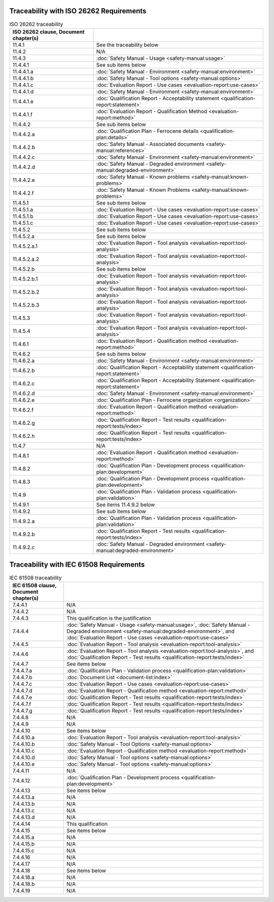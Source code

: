 .. SPDX-License-Identifier: MIT OR Apache-2.0
   SPDX-FileCopyrightText: The Ferrocene Developers


Traceability with ISO 26262 Requirements
^^^^^^^^^^^^^^^^^^^^^^^^^^^^^^^^^^^^^^^^

.. csv-table:: ISO 26262 traceability
   :header:  ISO 26262 clause, Document chapter(s)
   :delim: !

   11.4.1! See the traceability below
   11.4.2! N/A
   11.4.3! :doc:`Safety Manual - Usage <safety-manual:usage>`
   11.4.4.1!See sub items below
   11.4.4.1.a! :doc:`Safety Manual - Environment <safety-manual:environment>`
   11.4.4.1.b! :doc:`Safety Manual - Tool options <safety-manual:options>`
   11.4.4.1.c! :doc:`Evaluation Report - Use cases <evaluation-report:use-cases>`
   11.4.4.1.d! :doc:`Safety Manual - Environment <safety-manual:environment>`
   11.4.4.1.e! :doc:`Qualification Report - Acceptability statement <qualification-report:statement>`
   11.4.4.1.f! :doc:`Evaluation Report - Qualification Method <evaluation-report:method>`
   11.4.4.2! See sub items below
   11.4.4.2.a! :doc:`Qualification Plan - Ferrocene details <qualification-plan:details>`
   11.4.4.2.b! :doc:`Safety Manual - Associated documents <safety-manual:references>`
   11.4.4.2.c! :doc:`Safety Manual - Environment <safety-manual:environment>`
   11.4.4.2.d! :doc:`Safety Manual - Degraded environment <safety-manual:degraded-environment>`
   11.4.4.2.e! :doc:`Safety Manual - Known problems <safety-manual:known-problems>`
   11.4.4.2.f! :doc:`Safety Manual - Known Problems <safety-manual:known-problems>`
   11.4.5.1! See sub items below
   11.4.5.1.a! :doc:`Evaluation Report - Use cases <evaluation-report:use-cases>`
   11.4.5.1.b! :doc:`Evaluation Report - Use cases <evaluation-report:use-cases>`
   11.4.5.1.c! :doc:`Evaluation Report - Use cases <evaluation-report:use-cases>`
   11.4.5.2!See sub items below
   11.4.5.2.a! See sub items below
   11.4.5.2.a.1! :doc:`Evaluation Report - Tool analysis <evaluation-report:tool-analysis>`
   11.4.5.2.a.2! :doc:`Evaluation Report - Tool analysis <evaluation-report:tool-analysis>`
   11.4.5.2.b! See sub items below
   11.4.5.2.b.1! :doc:`Evaluation Report - Tool analysis <evaluation-report:tool-analysis>`
   11.4.5.2.b.2! :doc:`Evaluation Report - Tool analysis <evaluation-report:tool-analysis>`
   11.4.5.2.b.3! :doc:`Evaluation Report - Tool analysis <evaluation-report:tool-analysis>`
   11.4.5.3! :doc:`Evaluation Report - Tool analysis <evaluation-report:tool-analysis>`
   11.4.5.4! :doc:`Evaluation Report - Tool analysis <evaluation-report:tool-analysis>`
   11.4.6.1! :doc:`Evaluation Report - Qualification method <evaluation-report:method>`
   11.4.6.2! See sub items below
   11.4.6.2.a! :doc:`Safety Manual - Environment <safety-manual:environment>`
   11.4.6.2.b! :doc:`Qualification Report - Acceptability statement <qualification-report:statement>`
   11.4.6.2.c! :doc:`Qualification Report - Acceptability Statement <qualification-report:statement>`
   11.4.6.2.d! :doc:`Safety Manual - Environment <safety-manual:environment>`
   11.4.6.2.e! :doc:`Qualification Plan - Ferrocene organization <organization>`
   11.4.6.2.f! :doc:`Evaluation Report - Qualification method <evaluation-report:method>`
   11.4.6.2.g! :doc:`Qualification Report - Test results <qualification-report:tests/index>`
   11.4.6.2.h! :doc:`Qualification Report - Test results <qualification-report:tests/index>`
   11.4.7! N/A
   11.4.8.1! :doc:`Evaluation Report - Qualification method <evaluation-report:method>`
   11.4.8.2! :doc:`Qualification Plan - Development process <qualification-plan:development>`
   11.4.8.3! :doc:`Qualification Plan - Development process <qualification-plan:development>`
   11.4.9! :doc:`Qualification Plan - Validation process <qualification-plan:validation>`
   11.4.9.1! See items 11.4.9.2 below
   11.4.9.2! See sub items below
   11.4.9.2.a! :doc:`Qualification Plan - Validation process <qualification-plan:validation>`
   11.4.9.2.b! :doc:`Qualification Report - Test results <qualification-report:tests/index>`
   11.4.9.2.c! :doc:`Safety Manual - Degraded environment <safety-manual:degraded-environment>`

.. end of table

Traceability with IEC 61508 Requirements
^^^^^^^^^^^^^^^^^^^^^^^^^^^^^^^^^^^^^^^^

.. csv-table:: IEC 61508 traceability
   :header: IEC 61508 clause, Document chapter(s)
   :delim: !

   7.4.4.1! N/A
   7.4.4.2! N/A
   7.4.4.3! This qualification is the justification
   7.4.4.4! :doc:`Safety Manual - Usage <safety-manual:usage>`, :doc:`Safety Manual - Degraded environment <safety-manual:degraded-environment>`, and :doc:`Evaluation Report - Use cases <evaluation-report:use-cases>`
   7.4.4.5! :doc:`Evaluation Report - Tool analysis <evaluation-report:tool-analysis>`
   7.4.4.6! :doc:`Evaluation Report - Tool analysis <evaluation-report:tool-analysis>`, and :doc:`Qualification Report - Test results <qualification-report:tests/index>`
   7.4.4.7! See items below
   7.4.4.7.a! :doc:`Qualification Plan - Validation process <qualification-plan:validation>`
   7.4.4.7.b! :doc:`Document List <document-list:index>`
   7.4.4.7.c! :doc:`Evaluation Report - Use cases <evaluation-report:use-cases>`
   7.4.4.7.d! :doc:`Evaluation Report - Qualification method <evaluation-report:method>`
   7.4.4.7.e! :doc:`Qualification Report - Test results <qualification-report:tests/index>`
   7.4.4.7.f! :doc:`Qualification Report - Test results <qualification-report:tests/index>`
   7.4.4.7.g! :doc:`Qualification Report - Test results <qualification-report:tests/index>`
   7.4.4.8! N/A
   7.4.4.9! N/A
   7.4.4.10! See items below
   7.4.4.10.a! :doc:`Evaluation Report - Tool analysis <evaluation-report:tool-analysis>`
   7.4.4.10.b! :doc:`Safety Manual - Tool Options <safety-manual:options>`
   7.4.4.10.c! :doc:`Evaluation Report - Qualification method <evaluation-report:method>`
   7.4.4.10.d! :doc:`Safety Manual - Tool options <safety-manual:options>`
   7.4.4.10.e! :doc:`Safety Manual - Tool options <safety-manual:options>`
   7.4.4.11! N/A
   7.4.4.12! :doc:`Qualification Plan - Development process <qualification-plan:development>`
   7.4.4.13! See items below
   7.4.4.13.a! N/A
   7.4.4.13.b! N/A
   7.4.4.13.c! N/A
   7.4.4.13.d! N/A
   7.4.4.14! This qualification
   7.4.4.15! See items below
   7.4.4.15.a! N/A
   7.4.4.15.b! N/A
   7.4.4.15.c! N/A
   7.4.4.16! N/A
   7.4.4.17! N/A
   7.4.4.18! See items below
   7.4.4.18.a! N/A
   7.4.4.18.b! N/A
   7.4.4.19! N/A

.. end of table


